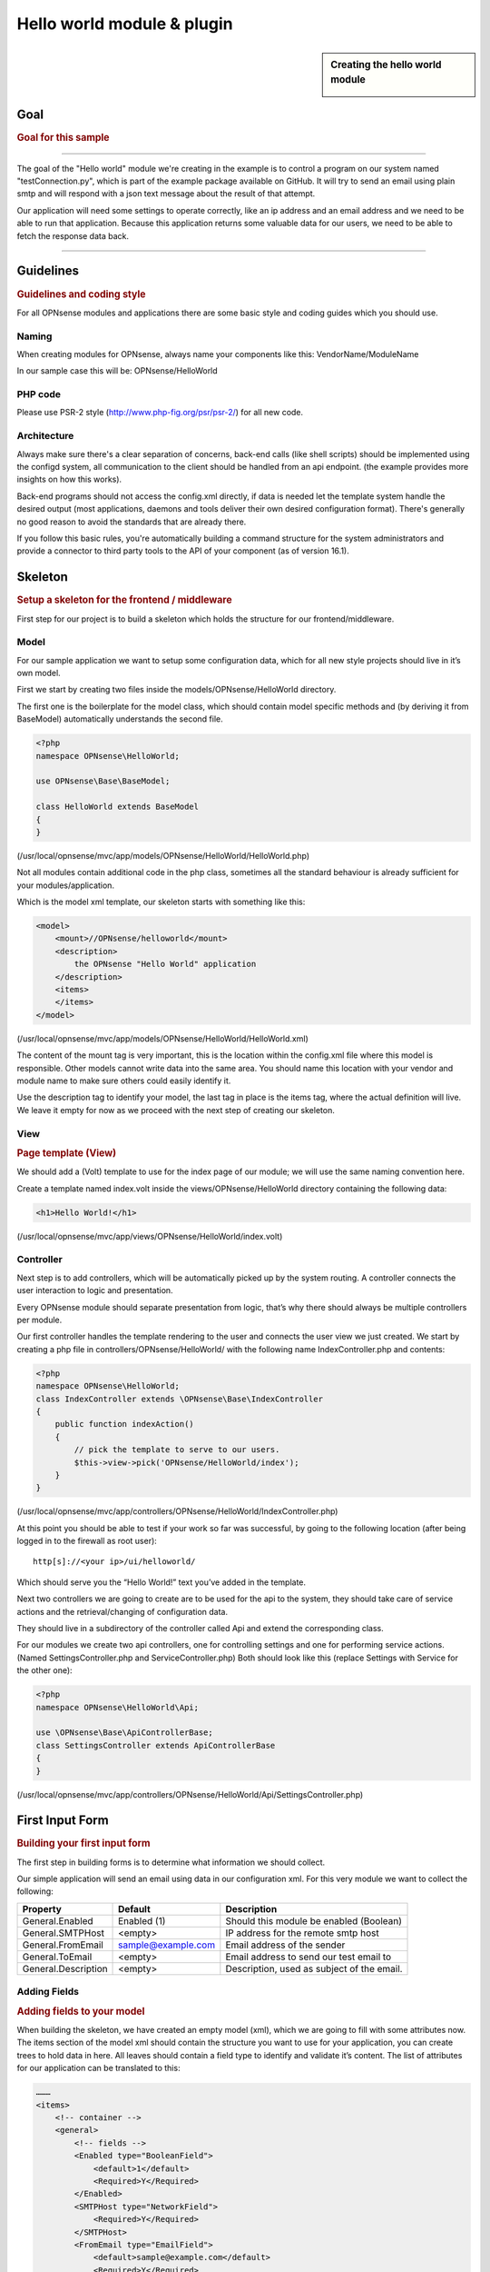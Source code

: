 ===========================
Hello world module & plugin
===========================



.. sidebar:: Creating the hello world module

    .. image:: images/Hello-World.jpg
       :width: 300px
       :align: center


----
Goal
----

.. rubric:: Goal for this sample
   :name: goal-for-this-sample

----------------------------------

The goal of the "Hello world" module we're creating in the example is to
control a program on our system named "testConnection.py", which is part
of the example package available on GitHub. It will try to send an email
using plain smtp and will respond with a json text message about the
result of that attempt.

Our application will need some settings to operate correctly, like an ip
address and an email address and we need to be able to run that
application. Because this application returns some valuable data for our
users, we need to be able to fetch the response data back.

|overview|

-----------------------------

----------
Guidelines
----------

.. rubric:: Guidelines and coding style
   :name: guidelines-and-coding-style

For all OPNsense modules and applications there are some basic style and
coding guides which you should use.

Naming
------


When creating modules for OPNsense, always name your components like
this: VendorName/ModuleName

In our sample case this will be: OPNsense/HelloWorld

PHP code
--------

Please use PSR-2 style (http://www.php-fig.org/psr/psr-2/) for all new
code.


Architecture
------------

Always make sure there's a clear separation of concerns, back-end calls
(like shell scripts) should be implemented using the configd system, all
communication to the client should be handled from an api endpoint. (the
example provides more insights on how this works).

Back-end programs should not access the config.xml directly, if data is
needed let the template system handle the desired output (most
applications, daemons and tools deliver their own desired configuration
format). There's generally no good reason to avoid the standards that
are already there.

If you follow this basic rules, you're automatically building a command
structure for the system administrators and provide a connector to third
party tools to the API of your component (as of version 16.1).

--------
Skeleton
--------

.. rubric:: Setup a skeleton for the frontend / middleware
   :name: setup-a-skeleton-for-the-frontend-middleware

First step for our project is to build a skeleton which holds the
structure for our frontend/middleware.

Model
-----

For our sample application we want to setup some configuration data,
which for all new style projects should live in it’s own model.

First we start by creating two files inside the
models/OPNsense/HelloWorld directory.

The first one is the boilerplate for the model class, which should
contain model specific methods and (by deriving it from BaseModel)
automatically understands the second file.

.. code-block:: php

    <?php
    namespace OPNsense\HelloWorld;
     
    use OPNsense\Base\BaseModel;
     
    class HelloWorld extends BaseModel
    {
    }


(/usr/local/opnsense/mvc/app/models/OPNsense/HelloWorld/HelloWorld.php)

Not all modules contain additional code in the php class, sometimes all
the standard behaviour is already sufficient for your
modules/application.

Which is the model xml template, our skeleton starts with something like
this:

.. code-block:: xml

    <model>
        <mount>//OPNsense/helloworld</mount>
        <description>
            the OPNsense "Hello World" application
        </description>
        <items>
        </items>
    </model>

(/usr/local/opnsense/mvc/app/models/OPNsense/HelloWorld/HelloWorld.xml)

The content of the mount tag is very important, this is the location
within the config.xml file where this model is responsible. Other models
cannot write data into the same area. You should name this location with
your vendor and module name to make sure others could easily identify
it.

Use the description tag to identify your model, the last tag in place is
the items tag, where the actual definition will live. We leave it empty
for now as we proceed with the next step of creating our skeleton.

View
----

.. rubric:: Page template (View)
   :name: page-template-view

We should add a (Volt) template to use for the index page of our module;
we will use the same naming convention here.

Create a template named index.volt inside the views/OPNsense/HelloWorld
directory containing the following data:


.. code-block:: html

    <h1>Hello World!</h1>

(/usr/local/opnsense/mvc/app/views/OPNsense/HelloWorld/index.volt)

Controller
----------

Next step is to add controllers, which will be automatically picked up
by the system routing. A controller connects the user interaction to
logic and presentation.

Every OPNsense module should separate presentation from logic, that’s
why there should always be multiple controllers per module.

Our first controller handles the template rendering to the user and
connects the user view we just created. We start by creating a php file
in controllers/OPNsense/HelloWorld/ with the following name
IndexController.php and contents:

.. code-block:: php

    <?php
    namespace OPNsense\HelloWorld;
    class IndexController extends \OPNsense\Base\IndexController
    {
        public function indexAction()
        {
            // pick the template to serve to our users.
            $this->view->pick('OPNsense/HelloWorld/index');
        }
    }

(/usr/local/opnsense/mvc/app/controllers/OPNsense/HelloWorld/IndexController.php)

At this point you should be able to test if your work so far was
successful, by going to the following location (after being logged in to
the firewall as root user):

::

  http[s]://<your ip>/ui/helloworld/

Which should serve you the “Hello World!” text you’ve added in the
template.

|Serving the first "hello world" page|

Next two controllers we are going to create are to be used for the api
to the system, they should take care of service actions and the
retrieval/changing of configuration data.

They should live in a subdirectory of the controller called Api and
extend the corresponding class.

For our modules we create two api controllers, one for controlling
settings and one for performing service actions. (Named
SettingsController.php and ServiceController.php) Both should look like
this (replace Settings with Service for the other one):

.. code-block:: php

    <?php
    namespace OPNsense\HelloWorld\Api;
     
    use \OPNsense\Base\ApiControllerBase;
    class SettingsController extends ApiControllerBase
    {
    }

(/usr/local/opnsense/mvc/app/controllers/OPNsense/HelloWorld/Api/SettingsController.php)

----------------
First Input Form
----------------

.. rubric:: Building your first input form
   :name: building-your-first-input-form

The first step in building forms is to determine what information we
should collect.

Our simple application will send an email using data in our
configuration xml. For this very module we want to collect the
following:

+-----------------------+----------------------+----------------------------------------------+
| Property              | Default              | Description                                  |
+=======================+======================+==============================================+
| General.Enabled       | Enabled (1)          | Should this module be enabled (Boolean)      |
+-----------------------+----------------------+----------------------------------------------+
| General.SMTPHost      | <empty>              | IP address for the remote smtp host          |
+-----------------------+----------------------+----------------------------------------------+
| General.FromEmail     | sample@example.com   | Email address of the sender                  |
+-----------------------+----------------------+----------------------------------------------+
| General.ToEmail       | <empty>              | Email address to send our test email to      |
+-----------------------+----------------------+----------------------------------------------+
| General.Description   | <empty>              | Description, used as subject of the email.   |
+-----------------------+----------------------+----------------------------------------------+

Adding Fields
-------------

.. rubric:: Adding fields to your model
   :name: adding-fields-to-your-model

When building the skeleton, we have created an empty model (xml), which
we are going to fill with some attributes now. The items section of the
model xml should contain the structure you want to use for your
application, you can create trees to hold data in here. All leaves
should contain a field type to identify and validate it’s content. The
list of attributes for our application can be translated to this:

.. code-block:: xml

    ………
    <items>
        <!-- container -->
        <general>
            <!-- fields -->
            <Enabled type="BooleanField">
                <default>1</default>
                <Required>Y</Required>
            </Enabled>
            <SMTPHost type="NetworkField">
                <Required>Y</Required>
            </SMTPHost>
            <FromEmail type="EmailField">
                <default>sample@example.com</default>
                <Required>Y</Required>
            </FromEmail>
            <ToEmail type="EmailField">
                <Required>Y</Required>
            </ToEmail>
            <Description type="TextField">
                <Required>Y</Required>
            </Description>
        </general>
    </items>
    ………

All available field types can be found in the
models/OPNsense/Base/FieldTypes directory. If specific field types
support additional parameters, for example for validation, they should
be registered in the model as well (just like the default tag in
Enabled).

Presentation XML
----------------

.. rubric:: Create a presentation xml to feed your template
   :name: create-a-presentation-xml-to-feed-your-template

Because creating forms is one of the key assets of the system, we have
build some easy to use wrappers to guide you through the process. First
we create an xml file for the presentation, which defines fields to use
and adds some information for your template to render. Create a file in
your controller directory using the sub directory forms and name it
general.xml. Next copy in the following content:

.. code-block:: xml

    <form>
        <field>
            <id>helloworld.general.Enabled</id>
            <label>enabled</label>
            <type>checkbox</type>
            <help>Enable this feature</help>
        </field>
        <field>
            <id>helloworld.general.SMTPHost</id>
            <label>SMTPHost</label>
            <type>text</type>
            <help><![CDATA[ip address of the mail host]]></help>
            <hint>choose a valid IPv4/v6 address</hint>
        </field>
        <field>
            <id>helloworld.general.FromEmail</id>
            <label>Email (from)</label>
            <type>text</type>
        </field>
        <field>
            <id>helloworld.general.ToEmail</id>
            <label>Email (to)</label>
            <type>text</type>
        </field>
        <field>
            <id>helloworld.general.Description</id>
            <label>Description</label>
            <type>text</type>
        </field>
     </form>

(/usr/local/opnsense/mvc/app/controllers/OPNsense/HelloWorld/forms/general.xml)

All items should contain at least an id (where to map data from/to), a
type (how to display) and a label, which identifies it to the user.
Optional you may add additional fields like help or mark features as
being only for advanced users. (The Volt template defines which
attributes are usable.)

Now we need to tell the controller to use this information and pass it
to your template, so change the IndexController.php and add this line:

.. code-block:: php

    $this->view->generalForm = $this->getForm("general");

And we are ready to update the (Volt) template with this information.
Let’s remove the "<h1>Hello World!</h1>" line and replace it with
something like this:

.. code-block:: jinja

    {{ partial("layout_partials/base_form",['fields':generalForm,'id':'frm_GeneralSettings'])}}

This tells the template system to add a form using the contents of
generalForm and name it frm\_GeneralSettings in the html page. Based on
a standard template part which is already part of the standard system,
named base\_form.volt.

When opening the page again it will render like this:

|Template with fields without content|

Create API calls
----------------

.. rubric:: Create API calls to retrieve and store data
   :name: create-api-calls-to-retrieve-and-store-data

The framework provides some helpful utilities to get and set data from
and to the configuration xml by using your defined model. First step in
binding your model to the system is to add a method to the
SettingsController to fetch the data from our configuration (or provide
the defaults if there is no content).

We start by adding the model to our SettingsController, by adding this
in the “use” section:

.. code-block:: php

    use \OPNsense\HelloWorld\HelloWorld;

Which includes our model into the controller. Next we create an action
to get data from our system, and put it into a json object for the
client (browser) to parse, by using the wrappers already in our model.

.. code-block:: php

    * retrieve HelloWorld general settings
     * @return array general settings
     */
    public function getAction()
    {
        // define list of configurable settings
        $result = array();
        if ($this->request->isGet()) {
            $mdlHelloWorld = new HelloWorld();
            $result['helloworld'] = $mdlHelloWorld->getNodes();
        }
        return $result;
    }

(/usr/local/opnsense/mvc/app/controllers/OPNsense/HelloWorld/Api/SettingsController.php)

You will probably notice the return value of the action, it's a standard
array which uses "helloworld" for all attributes from getNodes() which
will automatically be converted by the framework to a json object for
the client. The getNodes method itself returns a tree a values, as
defined by your model.

You can test the result (while logged in as root), by going to this
address:

::

    http[s]://<your ip>/api/helloworld/settings/get

For saving the data back, we need a similar kind of call, let’s name it
“set” and add this to the same php file:

.. code-block:: php

    /**
     * update HelloWorld settings
     * @return array status
     */
    public function setAction()
    {
        $result = array("result"=>"failed");
        if ($this->request->isPost()) {
            // load model and update with provided data
            $mdlHelloWorld = new HelloWorld();
            $mdlHelloWorld->setNodes($this->request->getPost("helloworld"));
     
            // perform validation
            $valMsgs = $mdlHelloWorld->performValidation();
            foreach ($valMsgs as $field => $msg) {
                if (!array_key_exists("validations", $result)) {
                    $result["validations"] = array();
                }
                $result["validations"]["general.".$msg->getField()] = $msg->getMessage();
            }
     
            // serialize model to config and save
            if ($valMsgs->count() == 0) {
                $mdlHelloWorld->serializeToConfig();
                Config::getInstance()->save();
                $result["result"] = "saved";
            }
        }
        return $result;
    }

(/usr/local/opnsense/mvc/app/controllers/OPNsense/HelloWorld/Api/SettingsController.php)

And include the Config class from our base system by adding this to the
“use” section:

.. code-block:: php

    use \OPNsense\Core\Config;


Support jQuery API calls
------------------------

.. rubric:: Update the view to support the API calls using jQuery
   :name: update-the-view-to-support-the-api-calls-using-jquery

Now we need to link the events to the backend code to be able to load
and save our form, by using the OPNsense libraries you can validate your
data automatically.

Add this to the index.volt template from the HelloWorld module:

.. code-block:: html

    <script type="text/javascript">
        $( document ).ready(function() {
            var data_get_map = {'frm_GeneralSettings':"/api/helloworld/settings/get"};
            mapDataToFormUI(data_get_map).done(function(data){
                // place actions to run after load, for example update form styles.
            });
     
            // link save button to API set action
            $("#saveAct").click(function(){
                saveFormToEndpoint(url="/api/helloworld/settings/set",formid='frm_GeneralSettings',callback_ok=function(){
                    // action to run after successful save, for example reconfigure service.
                });
            });
     
     
        });
    </script>
     
    <div class="col-md-12">
        <button class="btn btn-primary"  id="saveAct" type="button"><b>{{ lang._('Save') }}</b></button>
    </div>

The first piece of javascript code handles the loading of data when
opening the form, then a button is linked to the save event.

Let’s give it a try and save our data, without modifying it first.

|Form with validation errors|

Next correct the errors and save again, on successful save the data
should be stored in the config.xml. If you want to change validation
messages, just edit the model xml and add your message in the
ValidationMessage tag. For example:

.. code-block:: xml

    <ToEmail type="EmailField">
        <Required>Y</Required>
        <ValidationMessage>please specify a valid email address</ValidationMessage>
    </ToEmail>

Changes the “email address invalid” into “please specify a valid email
address”

Add actions
-----------

.. rubric:: Add some activity to the module
   :name: add-some-activity-to-the-module

Our basic module provides a way to read and modify configuration data
using the web interface (and in time also other consumers using the
api). Next step is to add some activity to our system, all backend
applications should use their own configuration, which in real life we
would keep as standard as possible.

For our example we will follow the same process as for any other service
and start writing some configuration data for our sample application.
Which means, creating a template and hooking it into our save action.

Our example will write a simple configuration file, stored in
/usr/local/etc/helloworld/helloworld.conf

The configd system is responsible for updating the contents of that file
when requested, it does so by using a definition found in its template
folder. This sample will use the following path to store the backend
templates:

::

    /usr/local/opnsense/service/templates/OPNsense/HelloWorld/

First we add a content definition, by creating a file named +TARGETS,
which should hold the following information:

::

    helloworld.conf:/usr/local/etc/helloworld/helloworld.conf

This basically tells the engine that there will be a file in the same
folder named “helloworld.conf” which provides, together with config.xml,
data for the file in /usr/local/etc/helloworld/helloworld.conf

Next thing to do is create that helloworld.conf file in the templates
directory. We will keep things very simple for this one and just copy in
our data into an ini file structured configuration, when the module is
enabled.

.. code-block:: html+jinja

    {% if helpers.exists('OPNsense.helloworld.general') and OPNsense.helloworld.general.Enabled|default("0") == "1" %}
    [general]
    SMTPHost={{ OPNsense.helloworld.general.SMTPHost|default("") }}
    FromEmail={{ OPNsense.helloworld.general.FromEmail|default("") }}
    ToEmail={{ OPNsense.helloworld.general.ToEmail|default("") }}
    Subject={{ OPNsense.helloworld.general.Description|default("") }}
    {% endif %}

Now we need to be able to reload this module (or in real life, this
would probably be a service) by adding a service action into our
ServiceController. Edit
controllers/OPNsense/HelloWorld/Api/ServiceController.php and add the
backend module to the use section, like this:

.. code-block:: php

    use \OPNsense\Core\Backend;


By doing this we can use the backend communication in this class. Next
add a new action to the class called “reloadAction” using this piece of
code:

.. code-block:: php

    public function reloadAction()
    {
        $status = "failed";
        if ($this->request->isPost()) {
            $backend = new Backend();
            $bckresult = trim($backend->configdRun("template reload OPNsense/HelloWorld"));
            if ($bckresult == "OK") {
                $status = "ok";
            }
        }
        return array("status" => $status);
    }

(/usr/local/opnsense/mvc/app/controllers/OPNsense/HelloWorld/Api/ServiceController.php)

This validates the type of action (it should always be POST to enable
csrf protection) and adds a backend action for reloading the template.
When successful the action will return “status”:”ok” as json object back
to the client.

Now we are able to refresh the template content, but the user interface
doesn’t know about it yet. To hook loading of the template into the save
action, we will go back to the index.volt view and add the following
jQuery / framework code between the braces of “saveFormToEndPoint”.

.. code-block:: javascript

    ajaxCall(url="/api/helloworld/service/reload", sendData={},callback=function(data,status) {
        // action to run after reload
    });

If you save the form now (when enabled), you should see a new file in

::

    helloworld.conf:/usr/local/etc/helloworld/helloworld.conf

Containing something like this:

.. code-block:: ini

    [general]
    SMTPHost=127.0.0.1
    FromEmail=sample@example.com
    ToEmail=sample@example.com
    Subject=test

What have we accomplished now, we can input data, validate it and save
it to the corresponding format of the actual service or application,
which uses this data. So if you have a third party application, which
you want to integrate into the user interface. You should be able to
generate what it needs now. (there’s more to learn, but these are the
basics).

But how do should we control that third part program now? That’s the
next step.

----------------------
Controlling the sample
----------------------

In stead of running all kinds of shell commands directly from the php
code, which very often need root access (starting/stopping services,
etc), we should always communicate to our backend process which holds
templates of possible things to run and protects your system from
executing arbitrary commands.

Another advantage of this approach is that all commands defined here,
can also be ran from the command line of the firewall providing easier
serviceability. For example, the command to refresh the helloworld
configuration can be run from the command line by running:

::

  configctl template reload OPNsense/HelloWorld

First thing to do when registering new actions to the system for a new
application is to create a config template.

::

    /usr/local/opnsense/service/conf/actions.d/actions_helloworld.conf

And add a command to the template like this:

::

    [test]
    command:/usr/local/opnsense/scripts/OPNsense/HelloWorld/testConnection.py
    parameters:
    type:script_output
    message:hello world module test

Let’s test our new command by restarting configd from the command line:

::

    service configd restart

And test our new command using:

::

    configctl helloworld test

Which should return some response in json format.

Next step is to use this command in our controller (middleware), just
like we did with the template action. For consistency we call our action
testAction and let it pass json data to our clients when using a POST
type request.

.. code-block:: php

    public function testAction()
    {
        if ($this->request->isPost()) {
            $backend = new Backend();
            $bckresult = json_decode(trim($backend->configdRun("helloworld test")), true);
            if ($bckresult !== null) {
                // only return valid json type responses
                return $bckresult;
            }
        }
        return array("message" => "unable to run config action");
    }

(/usr/local/opnsense/mvc/app/controllers/OPNsense/HelloWorld/Api/ServiceController.php)

And now we can make our user interface aware of the action, place a
button and link an action in the index.volt. Using the following
elements:

|
| (in script section)

.. code-block:: javascript

    $("#testAct").click(function(){
        $("#responseMsg").removeClass("hidden");
        ajaxCall(url="/api/helloworld/service/test", sendData={},callback=function(data,status) {
            // action to run after reload
            $("#responseMsg").html(data['message']);
        });
    });

(in html section)

.. code-block:: xml

    <div class="alert alert-info hidden" role="alert" id="responseMsg">
     
    </div>
    <button class="btn btn-primary"  id="testAct" type="button"><b>{{ lang._('Test') }}</b></button>

(/usr/local/opnsense/mvc/app/views/OPNsense/HelloWorld/index.volt)

Now go back to the page and save some data using the save button, next
press test to see some results.

|test the application action|

-----------------------------
Multi language / Translations
-----------------------------

OPNsense is available in may different languages like english, german or japanese.
This works because we are using the gettext library which is available to all GUI components.
While the XML based user interfaces are supporting it automatically,
there may still the need to call it manually (buttons, tabs etc.).

If you have a static string, you should add it like this into a classic php page:

.. code-block:: php

    <?= gettext('your string here') ?>

And this way into a volt template:

.. code-block:: html+jinja

    {{ lang._('your string here') }}

If your string is not only plaintext because it contains non-static words, HTML tags and other dynamic content,
you need to use a format string. This way, you can use placeholders for such elements which should not land in
the translation file.

For php it works this way:

.. code-block:: php

    <?= sprintf(gettext('your %s here'), $data) ?>

And for volt templates it works this way:

.. code-block:: html+jinja

    {{ lang._('your %s here') | format(data) }}

.. Note::
    You should NEVER split strings which should belong together like a sentence.
    This makes plugins hard to translate and will decrease the quality of OPNsense in other languages.


-------------------------
Plugin to the menu system
-------------------------

Most modules and applications need a place in the menu system, you could
easily arrange that by creating a Menu.xml definition for your module in
the model directory under Menu/Menu.xml.

Now let’s register our “hello world” in the user section of our menu, by
adding this content into the menu.xml:

.. code-block:: xml

    <menu>
        <!-- Plugin HelloWorld menu -->
        <User order="999">
            <HelloWorld VisibleName="Hello World!" url="/ui/helloworld/"/>
        </User>
    </menu>


When you refresh your page now, you should notice the menu system
automatically picks up this new information.

|menu registration|

------------------------------
Plugin to access control (ACL)
------------------------------

If we want to authorize users to access this module, we can add an acl
to this module. Without it, only admin users can access it. Create an
xml file in the model directory name ACL/ACL.xml and place the following
content in it:

.. code-block:: xml

    <acl>
        <!-- unique acl key, must be globally unique for all acl's  -->
        <page-user-helloworld>
            <name>WebCfg - Users: Hello World! </name>
            <description>Allow access to the Hello World! module</description>
            <patterns>
                <pattern>ui/helloworld/*</pattern>
                <pattern>api/helloworld/*</pattern>
            </patterns>
        </page-user-helloworld>
    </acl>

This creates an acl key named “page-user-helloworld” which authorizes
access to both the ui and api urls of this application. You can now
grant access to this module from the system user manager.

|

----------------------------
Create an installable plugin
----------------------------

All files are created in their original locations (on the OPNsense
machine /usr/local/…), now we are ready to create a package from them.
To fully use this process and create the actual package, it’s best to
setup a full build environment (explained over here:
https://github.com/opnsense/tools )

When everything is in place, we will create a new plugin directory. For
this example we will use the following:

::

    /usr/plugins/devel/helloworld/

Add a new Makefile, containing the information for our plugin:

.. code-block:: kconfig

    PLUGIN_NAME=     helloworld
    PLUGIN_VERSION=        1.0
    PLUGIN_COMMENT=        A sample framework application
    #PLUGIN_DEPENDS=
    PLUGIN_MAINTAINER= user@domain
     
    .include "../../Mk/plugins.mk"


|
| Then create an src directory in here:

::

    /usr/plugins/devel/helloworld/src/

Next copy all files created and located in /usr/local/ into this new src
directory, which results in the following file listing:

::

    src/opnsense/mvc/app/controllers/OPNsense/HelloWorld/Api/ServiceController.php
    src/opnsense/mvc/app/controllers/OPNsense/HelloWorld/Api/SettingsController.php
    src/opnsense/mvc/app/controllers/OPNsense/HelloWorld/IndexController.php
    src/opnsense/mvc/app/controllers/OPNsense/HelloWorld/forms/general.xml
    src/opnsense/mvc/app/models/OPNsense/HelloWorld/ACL/ACL.xml
    src/opnsense/mvc/app/models/OPNsense/HelloWorld/HelloWorld.php
    src/opnsense/mvc/app/models/OPNsense/HelloWorld/HelloWorld.xml
    src/opnsense/mvc/app/models/OPNsense/HelloWorld/Menu/Menu.xml
    src/opnsense/mvc/app/views/OPNsense/HelloWorld/index.volt
    src/opnsense/scripts/OPNsense/HelloWorld/testConnection.py
    src/opnsense/service/templates/OPNsense/HelloWorld/+TARGETS
    src/opnsense/service/templates/OPNsense/HelloWorld/helloworld.conf
    src/opnsense/service/conf/actions.d/actions_helloworld.conf

Next add a +POST\_INSTALL file in the plugin directory, to reload the
configd process after installation. This is needed for the new “test”
command to register.


.. code-block:: sh

    if /usr/local/etc/rc.d/configd status > /dev/null; then
            /usr/local/etc/rc.d/configd restart
    fi

With everything in place, you could build the plugin package using the
“make plugins” command in the /usr/tools directory. The result of this
will be a standard pkg package, which you can install on any OPNsense
system and will be usable right after installing. All plugins are
prefixed with os-, our new package file will be called:

::

    os-helloworld-1.0.txz

(-1.0 comes from the version in the makefile)

.. rubric:: Reference
   :name: reference

-  source of this example :
   https://github.com/opnsense/plugins/tree/master/devel/helloworld
-  build instructions : https://github.com/opnsense/tools
-  frontend template language reference (Volt) :
   https://docs.phalconphp.com/en/latest/reference/volt.html
-  configuration template language reference (mostly the same as Volt) :
   http://jinja.pocoo.org/docs/dev/
-  OPNsense architecture :doc:`Architecture <../architecture>`
-  OPNsense creating models
   `Develop:Frontend/Creating\_models </index.php/Develop:Frontend/Creating_models>`__

.. |overview| image:: images/Helloworld_overview.png
   :width: 700px
.. |Serving the first "hello world" page| image:: images/HelloWorld_Empty_template.png
   :width: 884px
   :height: 605px
.. |Template with fields without content| image:: images/HelloWorld_Template_no_content.png
   :width: 889px
   :height: 535px
.. |Form with validation errors| image:: images/HelloWorld_form_validation_error.png
   :width: 1098px
   :height: 525px
.. |test the application action| image:: images/HelloWorld_first_test_action.png
   :width: 1403px
   :height: 624px
.. |menu registration| image:: images/HelloWorld_menu_registration.png
   :width: 1400px
   :height: 639px
